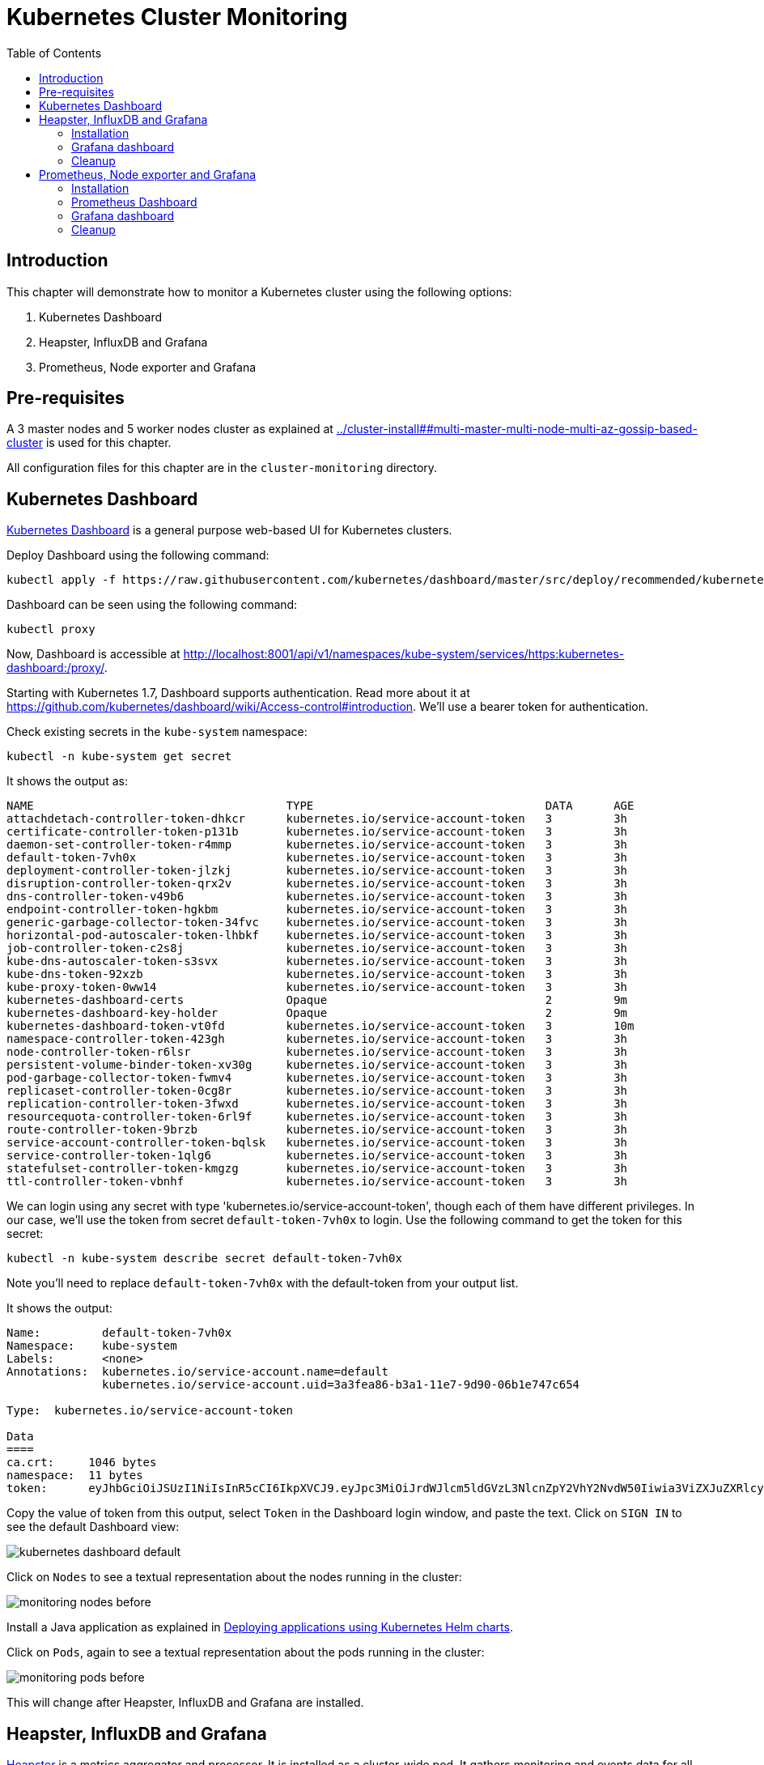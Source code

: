= Kubernetes Cluster Monitoring
:toc:
:icons:
:linkcss:
:imagesdir: ../images

== Introduction

This chapter will demonstrate how to monitor a Kubernetes cluster using the following options:

. Kubernetes Dashboard
. Heapster, InfluxDB and Grafana
. Prometheus, Node exporter and Grafana

== Pre-requisites

A 3 master nodes and 5 worker nodes cluster as explained at link:../cluster-install##multi-master-multi-node-multi-az-gossip-based-cluster[] is used for this chapter.

All configuration files for this chapter are in the `cluster-monitoring` directory.

== Kubernetes Dashboard

https://github.com/kubernetes/dashboard[Kubernetes Dashboard] is a general purpose web-based UI for Kubernetes clusters.

Deploy Dashboard using the following command:

    kubectl apply -f https://raw.githubusercontent.com/kubernetes/dashboard/master/src/deploy/recommended/kubernetes-dashboard.yaml

Dashboard can be seen using the following command:

    kubectl proxy

Now, Dashboard is accessible at http://localhost:8001/api/v1/namespaces/kube-system/services/https:kubernetes-dashboard:/proxy/.

Starting with Kubernetes 1.7, Dashboard supports authentication. Read more about it at https://github.com/kubernetes/dashboard/wiki/Access-control#introduction. We'll use a bearer token for authentication.

Check existing secrets in the `kube-system` namespace:

    kubectl -n kube-system get secret

It shows the output as:

```
NAME                                     TYPE                                  DATA      AGE
attachdetach-controller-token-dhkcr      kubernetes.io/service-account-token   3         3h
certificate-controller-token-p131b       kubernetes.io/service-account-token   3         3h
daemon-set-controller-token-r4mmp        kubernetes.io/service-account-token   3         3h
default-token-7vh0x                      kubernetes.io/service-account-token   3         3h
deployment-controller-token-jlzkj        kubernetes.io/service-account-token   3         3h
disruption-controller-token-qrx2v        kubernetes.io/service-account-token   3         3h
dns-controller-token-v49b6               kubernetes.io/service-account-token   3         3h
endpoint-controller-token-hgkbm          kubernetes.io/service-account-token   3         3h
generic-garbage-collector-token-34fvc    kubernetes.io/service-account-token   3         3h
horizontal-pod-autoscaler-token-lhbkf    kubernetes.io/service-account-token   3         3h
job-controller-token-c2s8j               kubernetes.io/service-account-token   3         3h
kube-dns-autoscaler-token-s3svx          kubernetes.io/service-account-token   3         3h
kube-dns-token-92xzb                     kubernetes.io/service-account-token   3         3h
kube-proxy-token-0ww14                   kubernetes.io/service-account-token   3         3h
kubernetes-dashboard-certs               Opaque                                2         9m
kubernetes-dashboard-key-holder          Opaque                                2         9m
kubernetes-dashboard-token-vt0fd         kubernetes.io/service-account-token   3         10m
namespace-controller-token-423gh         kubernetes.io/service-account-token   3         3h
node-controller-token-r6lsr              kubernetes.io/service-account-token   3         3h
persistent-volume-binder-token-xv30g     kubernetes.io/service-account-token   3         3h
pod-garbage-collector-token-fwmv4        kubernetes.io/service-account-token   3         3h
replicaset-controller-token-0cg8r        kubernetes.io/service-account-token   3         3h
replication-controller-token-3fwxd       kubernetes.io/service-account-token   3         3h
resourcequota-controller-token-6rl9f     kubernetes.io/service-account-token   3         3h
route-controller-token-9brzb             kubernetes.io/service-account-token   3         3h
service-account-controller-token-bqlsk   kubernetes.io/service-account-token   3         3h
service-controller-token-1qlg6           kubernetes.io/service-account-token   3         3h
statefulset-controller-token-kmgzg       kubernetes.io/service-account-token   3         3h
ttl-controller-token-vbnhf               kubernetes.io/service-account-token   3         3h
```

We can login using any secret with type 'kubernetes.io/service-account-token', though each of them have different privileges. In our case, we'll use the token from secret `default-token-7vh0x` to login. Use the following command to get the token for this secret:

    kubectl -n kube-system describe secret default-token-7vh0x

Note you'll need to replace `default-token-7vh0x` with the default-token from your output list.

It shows the output:

```
Name:         default-token-7vh0x
Namespace:    kube-system
Labels:       <none>
Annotations:  kubernetes.io/service-account.name=default
              kubernetes.io/service-account.uid=3a3fea86-b3a1-11e7-9d90-06b1e747c654

Type:  kubernetes.io/service-account-token

Data
====
ca.crt:     1046 bytes
namespace:  11 bytes
token:      eyJhbGciOiJSUzI1NiIsInR5cCI6IkpXVCJ9.eyJpc3MiOiJrdWJlcm5ldGVzL3NlcnZpY2VhY2NvdW50Iiwia3ViZXJuZXRlcy5pby9zZXJ2aWNlYWNjb3VudC9uYW1lc3BhY2UiOiJrdWJlLXN5c3RlbSIsImt1YmVybmV0ZXMuaW8vc2VydmljZWFjY291bnQvc2VjcmV0Lm5hbWUiOiJkZWZhdWx0LXRva2VuLTd2aDB4Iiwia3ViZXJuZXRlcy5pby9zZXJ2aWNlYWNjb3VudC9zZXJ2aWNlLWFjY291bnQubmFtZSI6ImRlZmF1bHQiLCJrdWJlcm5ldGVzLmlvL3NlcnZpY2VhY2NvdW50L3NlcnZpY2UtYWNjb3VudC51aWQiOiIzYTNmZWE4Ni1iM2ExLTExZTctOWQ5MC0wNmIxZTc0N2M2NTQiLCJzdWIiOiJzeXN0ZW06c2VydmljZWFjY291bnQ6a3ViZS1zeXN0ZW06ZGVmYXVsdCJ9.GHW-7rJcxmvujkClrN6heOi_RYlRivzwb4ScZZgGyaCR9tu2V0Z8PE5UR6E_3Vi9iBCjuO6L6MLP641bKoHB635T0BZymJpSeMPQ7t1F02BsnXAbyDFfal9NUSV7HoPAhlgURZWQrnWojNlVIFLqhAPO-5T493SYT56OwNPBhApWwSBBGdeF8EvAHGtDFBW1EMRWRt25dSffeyaBBes5PoJ4SPq4BprSCLXPdt-StPIB-FyMx1M-zarfqkKf7EJKetL478uWRGyGNNhSfRC-1p6qrRpbgCdf3geCLzDtbDT2SBmLv1KRjwMbW3EF4jlmkM4ZWyacKIUljEnG0oltjA
```

Copy the value of token from this output, select `Token` in the Dashboard login window, and paste the text. Click on `SIGN IN` to see the default Dashboard view:

image::kubernetes-dashboard-default.png[]

Click on `Nodes` to see a textual representation about the nodes running in the cluster:

image::monitoring-nodes-before.png[]

Install a Java application as explained in link:../helm[Deploying applications using Kubernetes Helm charts].

Click on `Pods`, again to see a textual representation about the pods running in the cluster:

image::monitoring-pods-before.png[]

This will change after Heapster, InfluxDB and Grafana are installed.

== Heapster, InfluxDB and Grafana

https://github.com/kubernetes/heapster[Heapster] is a metrics aggregator and processor. It is installed as a cluster-wide pod. It gathers monitoring and events data for all containers on each node by talking to the Kubelet. Kubelet itself fetches this data from https://github.com/google/cadvisor[cAdvisor]. This data is persisted in a time series database https://github.com/influxdata/influxdb[InfluxDB] for storage. The data is then visualized using a http://grafana.org/[Grafana] dashboard, or it can be viewed in Kubernetes Dashboard.

Heapster collects and interprets various signals like compute resource usage, lifecycle events, etc., and exports cluster metrics via REST endpoints.

Heapster, InfluxDB and Grafana are http://kubernetes.io/docs/admin/addons/[Kubernetes addons].

=== Installation

Execute this command to install Heapster, InfluxDB and Grafana:

    kubectl create -f heapster/templates/

Heapster is now aggregating metrics from the cAdvisor instances running on each node. This data is stored in an InfluxDB instance running in the cluster. Grafana dashboard, accessible at http://localhost:8001/api/v1/namespaces/kube-system/services/monitoring-grafana/proxy/?orgId=1, now shows the information about the cluster. 

NOTE: Grafana dashboard will not be available if Kubernetes proxy is not running. If proxy is not running, it can be started with the command `kubectl proxy`.

=== Grafana dashboard

There are some built-in dashboards for monitoring the cluster and workloads. They are available by clicking on the upper left corner of the screen.

image::monitoring-grafana-dashboards.png[]

The "`Cluster`" dashboard shows all worker nodes, and their CPU and memory metrics. Type in a node name to see its collected metrics during a chosen period of time.

The cluster dashboard looks like this:

image::monitoring-grafana-dashboards-cluster.png[]

The "`Pods`"" dashboard allows you to see the resource utilization of every pod in the cluster. As with nodes, you can select the pod by typing its name in the top filter box.

image::monitoring-grafana-dashboards-pods.png[]

After the deployment of Heapster, Kubernetes Dashboard now shows additional graphs such as CPU and Memory utilization for pods and nodes, and other workloads.

The updated view of the cluster in Kubernetes Dashboard looks like this:

image::monitoring-nodes-after.png[]

The updated view of pods looks like this:

image::monitoring-pods-after.png[]

=== Cleanup

Remove all the installed components:

    kubectl delete -f heapster/templates/

== Prometheus, Node exporter and Grafana

http://prometheus.io/[Prometheus] is an open-source systems monitoring and alerting toolkit. Prometheus collects metrics from monitored targets by scraping metrics from HTTP endpoints on these targets.

Different targets to scrape are defined in a Prometheus configuration file. Targets may be statically configured via the `static_configs` parameter in the configuration file or dynamically discovered using one of the supported service-discovery mechanisms (Consul, DNS, Etcd, etc.).

https://github.com/prometheus/node_exporter[Node exporter] is a Prometheus exporter for hardware and OS metrics exposed by *NIX kernels.

=== Installation

The Prometheus configuration file is defined as a ConfigMap in the file `prometheus/templates/prometheus-configmap.yaml`.

We need to provide the location of the etcd server in our cluster in this configuration file. In our case, etcd is running inside the Kubernetes cluster. Find the IP address of etcd using this command:

     kubectl get pods --namespace=kube-system

It shows output as:

```
NAME                                                                  READY     STATUS    RESTARTS   AGE
dns-controller-246088375-wbxj2                                        1/1       Running   0          2m
etcd-server-events-ip-172-20-43-222.us-west-2.compute.internal        1/1       Running   0          2m
etcd-server-ip-172-20-43-222.us-west-2.compute.internal               1/1       Running   0          2m
kube-apiserver-ip-172-20-43-222.us-west-2.compute.internal            1/1       Running   0          2m
kube-controller-manager-ip-172-20-43-222.us-west-2.compute.internal   1/1       Running   0          1m
kube-dns-479524115-80lnk                                              3/3       Running   0          1m
kube-dns-479524115-xb1fg                                              3/3       Running   0          35s
kube-dns-autoscaler-1818915203-wh05v                                  1/1       Running   0          2m
kube-proxy-ip-172-20-39-86.us-west-2.compute.internal                 1/1       Running   0          1m
kube-proxy-ip-172-20-43-222.us-west-2.compute.internal                1/1       Running   0          2m
kube-proxy-ip-172-20-59-49.us-west-2.compute.internal                 1/1       Running   0          1m
kube-scheduler-ip-172-20-43-222.us-west-2.compute.internal            1/1       Running   0          2m
```

Other pods are shown as well, but we are only interested in the etcd pods. Note down the name of the pod that starts with `etcd-server-ip`. Get more details about this pod:

  kubectl describe pod/etcd-server-ip-172-20-43-222.us-west-2.compute.internal --namespace=kube-system 

The output looks like this:

```
Name:         etcd-server-ip-172-20-43-222.us-west-2.compute.internal
Namespace:    kube-system
Node:         ip-172-20-43-222.us-west-2.compute.internal/172.20.43.222
Start Time:   Thu, 19 Oct 2017 11:45:00 -0700
Labels:       k8s-app=etcd-server
Annotations:  kubernetes.io/config.hash=0bf764cce6423977578c5556c557cc39
              kubernetes.io/config.mirror=0bf764cce6423977578c5556c557cc39
              kubernetes.io/config.seen=2017-10-19T18:44:55.534222237Z
              kubernetes.io/config.source=file
Status:       Running
IP:           172.20.43.222

. . .

QoS Class:       Burstable
Node-Selectors:  <none>
Tolerations:     :NoExecute
Events:          <none>
```

Note down the IP address from this output.

Update the file `prometheus/templates/prometheus-configmap.yaml`, and replace `<IP>` with the IP address of the `etcd` server in your cluster. The updated fragment will look like as shown:

```
- job_name: 'etcd'
  target_groups:
  - targets:
    - 172.20.43.222:4001
```

TODO: Is this required? Check config map again. etcd is already running in the cluster. etcd clusters deployed with the most recent version of kops use port 4001, if you have a newer version of etcd it will be listening on port 2379.

Once you save the etcd information then you can deploy the ConfigMap:

    kubectl create -f prometheus/templates/prometheus-configmap.yaml

Next, deploy Prometheus into your cluster:

    kubectl create -f prometheus/templates/prometheus-deployment.yaml

Next, we will deploy the node exporter DaemonSet which will read system level metrics from each node and export them to Prometheus. Node exporter is defined as a DaemonSet, and so there is a single instance running on each node of the cluster:

    kubectl create -f prometheus/templates/node-exporter.yaml

Finally, deploy the Grafana dashboard:

    kubectl create -f prometheus/templates/grafana.yml

=== Prometheus Dashboard

Prometheus is now scraping metrics from the etcd server, the Kubernetes API server and the node exporter. Metrics exported by different sources are listed below:

- etcd: https://coreos.com/etcd/docs/latest/metrics
- Kubernetes API server: https://github.com/kubernetes/kube-state-metrics
- Node exporter: https://github.com/prometheus/node_exporter

Let's look at these these metrics in the Prometheus dashboard. There are a few way to access the Prometheus dashboard?

You can use port forwarding. First find the pod name, then forward the traffic on that pod:

    kubectl get pods
    kubectl port-forward prometheus-570506388-1vjm5 8080:9090 &

and enter http://127.0.0.1:8080/graph in your browser. Remember to replace the pod name in the `port-forward` command above.

Or you can access the dashboard directly on an EC2 instance:

. Find a master node in the EC2 console:
+
image::prometheus-ec2-nodes.png[]
+
. Copy public IP address of the master node as `<master-ip>`.
. Prometheus dashboard is accessible on the port `30900`. Edit the security group and add a rule to allow inbound traffic on the port 30900 as shown:
+
image::prometheus-ec2-security-group.png[]
+
. Prometheus dashboard is now available at http://<master-ip>:30900. In our case, this will be http://ec2-54-191-175-245.us-west-2.compute.amazonaws.com:30900, and looks like:
+
image::prometheus-dashboard-initial.png[]
+
. A wide set of metrics are available and can be seen in the dashboard. Here is a snapshot of metrics from etcd:
+
image::prometheus-dashboard-etcd.png[]
+
Here is a snapshot of metrics from the Kubernetes API server:
+
image::prometheus-dashboard-kubelet.png[]
+
Here is a snapshot of metrics from the node exporter:
+
image::prometheus-dashboard-node-exporter.png[]

=== Grafana dashboard

Grafana dashboard, accessible at http://localhost:8001/api/v1/proxy/namespaces/default/services/grafana/, now shows the information about the cluster.

NOTE: Grafana dashboard will not be available if Kubernetes proxy is not running. If not running, then it can be started with the command `kubectl proxy`.

=== Cleanup

Remove all the installed components:

    kubectl delete -f prometheus/templates/

